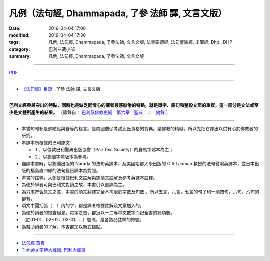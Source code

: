 凡例（法句經, Dhammapada, **了參** 法師 譯, 文言文版）
======================================================

:date: 2016-04-04 17:00
:modified: 2016-04-04 17:30
:tags: 凡例, 法句經, Dhammapada, 了參法師, 文言文版, 法集要頌經, 法句譬喻經, 出曜經, Dhp., DHP 
:category: 巴利三藏小部
:summary: 凡例, 法句經, Dhammapada, 了參法師, 文言文版

--------------

`PDF <{filename}/extra/pdf/dhp-Ven-L-C-guide2use.pdf>`__ 

~~~~~~~~~~~~~~~~~~~~~~~~~~~~~~~~~~

- `《法句經》目錄 <{filename}dhp-Ven-L-C%zh.rst>`__ , 了參 法師 譯, 文言文版

~~~~~~~~~~~~~~~~~~~~~~~~~~~~~~~~~~

**巴利文經典最突出的特點，同時也是缺乏同情心的讀者最感厭倦的特點，就是單字、語句和整段文節的重複。這一部分是文法或至少是文體所產生的結果。** （節錄自： `巴利系佛教史綱　第六章　聖典　二　摘錄 </articles/lib/authors/Charles-Eliot/Pali_Buddhism-Charles_Eliot-han-chap06-selected.html>`__ ）

~~~~~~~~~~~~~~~~~~~~~~~~~~~~~~~~~~

.. _凡例:

- 本書句句都是佛陀給與吾等的格言。是南國僧伽考試比丘資格的寶典。是佛教的精髓。所以先把它譯出以供有心於佛教者的研究。

- 本譯本所根據的巴利原文： 
  
  - １、以倫敦巴利聖典出版協會（Pali Text Society）的羅馬字體本為主； 
      
  - ２、以錫蘭字體版本為參考。
  
- 翻譯本書時，以錫蘭出版的 Narada 的法句英譯本，及美國哈佛大學出版的 C.R.Lanman 教授的法句譬喻英譯本，並日本出版的福島直四郎的法句經日譯本為對照。 

- 本書的註釋，大部是根據巴利文註解與錫蘭文註解及參考英譯本註釋。 

- 為便於學者可與巴利文對讀之故，本書仍以直譯為主。 

- 為力求符合原文之意，本書的頌文翻譯完全不拘限於字數及句數 。所以五言，六言，七言的句子和一頌四句，六句，八句的都有。 

- 頌文中圓括弧（　）內的字，都是譯者根據註解及文意加入的。 

- 為便於讀者的檢查起見，每頌之首，都冠以一二等中文數字而記全書的總頌數。 

- （註01-01、02-02、03-01……）號碼，是各該品註釋的符號。 

- 為幫助讀者的了解，本書都加以新式標點。 

~~~~~~~~~~~~~~~~~~~~~~~~~~~~~~~~

- `法句經 首頁 <{filename}../dhp%zh.rst>`__

- `Tipiṭaka 南傳大藏經; 巴利大藏經 <{filename}/articles/tipitaka/tipitaka%zh.rst>`__

